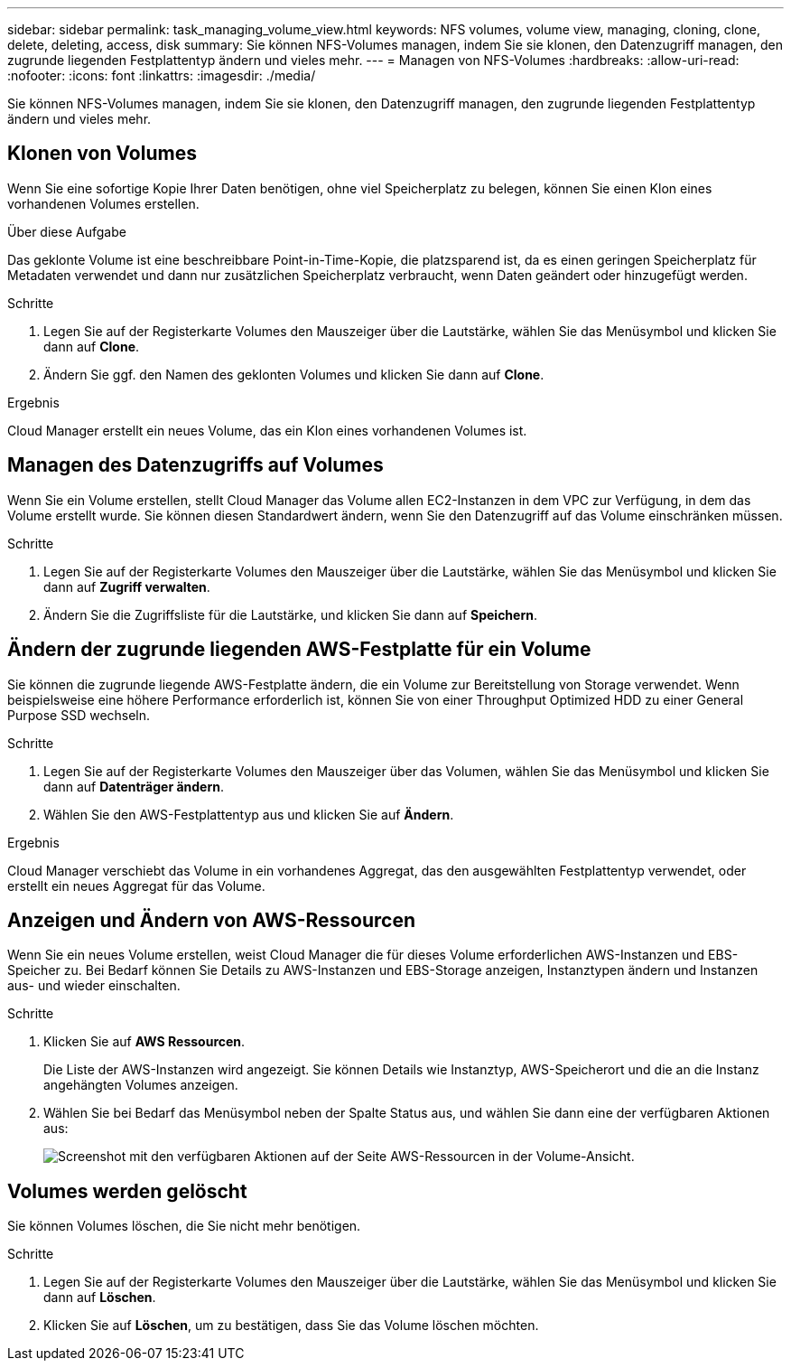 ---
sidebar: sidebar 
permalink: task_managing_volume_view.html 
keywords: NFS volumes, volume view, managing, cloning, clone, delete, deleting, access, disk 
summary: Sie können NFS-Volumes managen, indem Sie sie klonen, den Datenzugriff managen, den zugrunde liegenden Festplattentyp ändern und vieles mehr. 
---
= Managen von NFS-Volumes
:hardbreaks:
:allow-uri-read: 
:nofooter: 
:icons: font
:linkattrs: 
:imagesdir: ./media/


[role="lead"]
Sie können NFS-Volumes managen, indem Sie sie klonen, den Datenzugriff managen, den zugrunde liegenden Festplattentyp ändern und vieles mehr.



== Klonen von Volumes

Wenn Sie eine sofortige Kopie Ihrer Daten benötigen, ohne viel Speicherplatz zu belegen, können Sie einen Klon eines vorhandenen Volumes erstellen.

.Über diese Aufgabe
Das geklonte Volume ist eine beschreibbare Point-in-Time-Kopie, die platzsparend ist, da es einen geringen Speicherplatz für Metadaten verwendet und dann nur zusätzlichen Speicherplatz verbraucht, wenn Daten geändert oder hinzugefügt werden.

.Schritte
. Legen Sie auf der Registerkarte Volumes den Mauszeiger über die Lautstärke, wählen Sie das Menüsymbol und klicken Sie dann auf *Clone*.
. Ändern Sie ggf. den Namen des geklonten Volumes und klicken Sie dann auf *Clone*.


.Ergebnis
Cloud Manager erstellt ein neues Volume, das ein Klon eines vorhandenen Volumes ist.



== Managen des Datenzugriffs auf Volumes

Wenn Sie ein Volume erstellen, stellt Cloud Manager das Volume allen EC2-Instanzen in dem VPC zur Verfügung, in dem das Volume erstellt wurde. Sie können diesen Standardwert ändern, wenn Sie den Datenzugriff auf das Volume einschränken müssen.

.Schritte
. Legen Sie auf der Registerkarte Volumes den Mauszeiger über die Lautstärke, wählen Sie das Menüsymbol und klicken Sie dann auf *Zugriff verwalten*.
. Ändern Sie die Zugriffsliste für die Lautstärke, und klicken Sie dann auf *Speichern*.




== Ändern der zugrunde liegenden AWS-Festplatte für ein Volume

Sie können die zugrunde liegende AWS-Festplatte ändern, die ein Volume zur Bereitstellung von Storage verwendet. Wenn beispielsweise eine höhere Performance erforderlich ist, können Sie von einer Throughput Optimized HDD zu einer General Purpose SSD wechseln.

.Schritte
. Legen Sie auf der Registerkarte Volumes den Mauszeiger über das Volumen, wählen Sie das Menüsymbol und klicken Sie dann auf *Datenträger ändern*.
. Wählen Sie den AWS-Festplattentyp aus und klicken Sie auf *Ändern*.


.Ergebnis
Cloud Manager verschiebt das Volume in ein vorhandenes Aggregat, das den ausgewählten Festplattentyp verwendet, oder erstellt ein neues Aggregat für das Volume.



== Anzeigen und Ändern von AWS-Ressourcen

Wenn Sie ein neues Volume erstellen, weist Cloud Manager die für dieses Volume erforderlichen AWS-Instanzen und EBS-Speicher zu. Bei Bedarf können Sie Details zu AWS-Instanzen und EBS-Storage anzeigen, Instanztypen ändern und Instanzen aus- und wieder einschalten.

.Schritte
. Klicken Sie auf *AWS Ressourcen*.
+
Die Liste der AWS-Instanzen wird angezeigt. Sie können Details wie Instanztyp, AWS-Speicherort und die an die Instanz angehängten Volumes anzeigen.

. Wählen Sie bei Bedarf das Menüsymbol neben der Spalte Status aus, und wählen Sie dann eine der verfügbaren Aktionen aus:
+
image:screenshot_volume_view_resources.gif["Screenshot mit den verfügbaren Aktionen auf der Seite AWS-Ressourcen in der Volume-Ansicht."]





== Volumes werden gelöscht

Sie können Volumes löschen, die Sie nicht mehr benötigen.

.Schritte
. Legen Sie auf der Registerkarte Volumes den Mauszeiger über die Lautstärke, wählen Sie das Menüsymbol und klicken Sie dann auf *Löschen*.
. Klicken Sie auf *Löschen*, um zu bestätigen, dass Sie das Volume löschen möchten.

